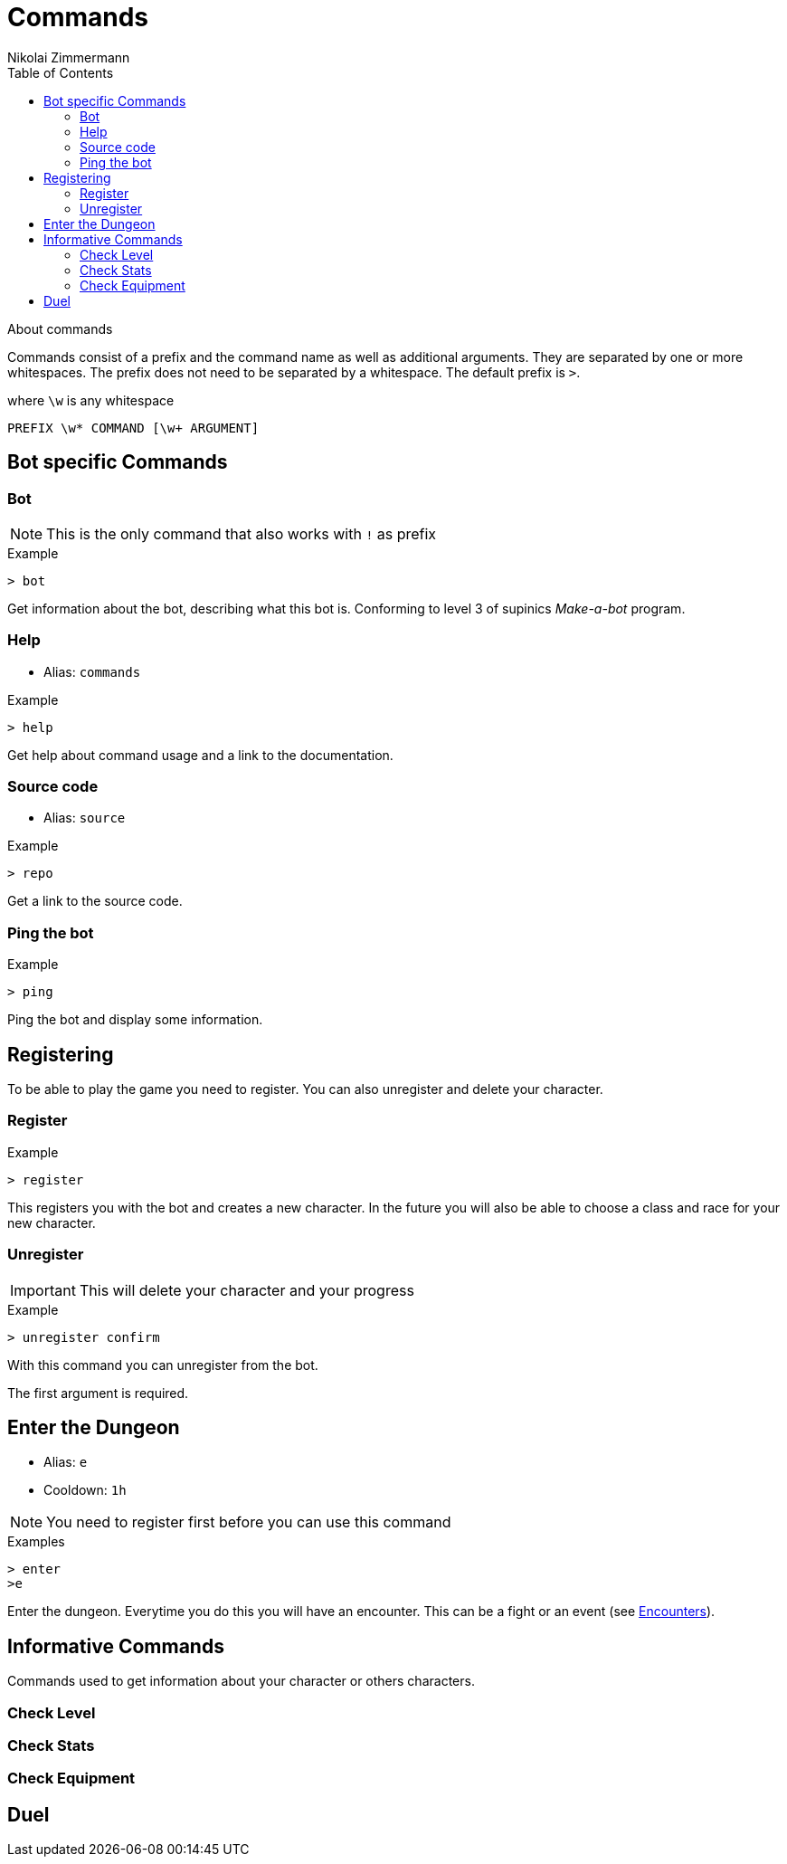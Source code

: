 = Commands
Nikolai Zimmermann
:toc:
:icons: font

About commands

Commands consist of a prefix and the command name as well as additional
arguments. They are separated by one or more whitespaces. The prefix does not
need to be separated by a whitespace. The default prefix is `>`.

.where `\w` is any whitespace
----
PREFIX \w* COMMAND [\w+ ARGUMENT]
----

== Bot specific Commands

=== Bot

NOTE: This is the only command that also works with `!` as prefix

.Example
----
> bot
----

Get information about the bot, describing what this bot is. Conforming to level
3 of supinics _Make-a-bot_ program.

=== Help

[none]
* Alias: `commands`

.Example
----
> help
----

Get help about command usage and a link to the documentation.

=== Source code

[none]
* Alias: `source`

.Example
----
> repo
----

Get a link to the source code.

=== Ping the bot

.Example
----
> ping
----

Ping the bot and display some information.

== Registering

To be able to play the game you need to register. You can also unregister and
delete your character.

=== Register

.Example
----
> register
----

This registers you with the bot and creates a new character. In the future you
will also be able to choose a class and race for your new character.

=== Unregister

IMPORTANT: This will delete your character and your progress

.Example
----
> unregister confirm
----

With this command you can unregister from the bot.

The first argument is required.

== Enter the Dungeon

[none]
* Alias: `e`
* Cooldown: `1h`


NOTE: You need to register first before you can use this command

.Examples
----
> enter
>e
----

Enter the dungeon. Everytime you do this you will have an encounter. This can
be a fight or an event (see link:encounters.html[Encounters]).

== Informative Commands

Commands used to get information about your character or others characters.

=== Check Level

=== Check Stats

=== Check Equipment

== Duel
